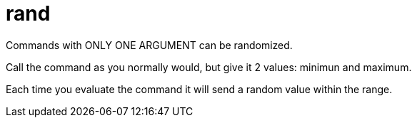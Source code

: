 = rand

Commands with ONLY ONE ARGUMENT can be randomized.

Call the command as you normally would, but give it 2 values: minimun and maximum.

Each time you evaluate the command it will send a random value within the range.
